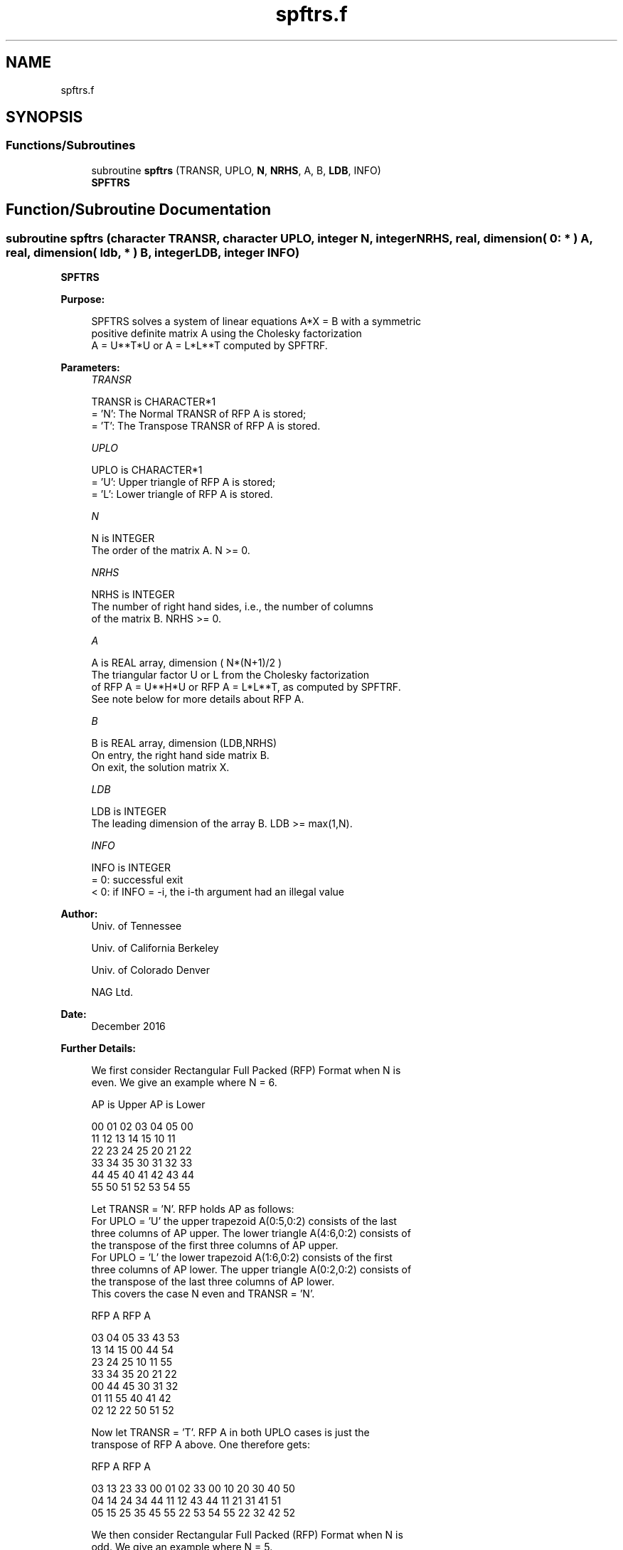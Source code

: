 .TH "spftrs.f" 3 "Tue Nov 14 2017" "Version 3.8.0" "LAPACK" \" -*- nroff -*-
.ad l
.nh
.SH NAME
spftrs.f
.SH SYNOPSIS
.br
.PP
.SS "Functions/Subroutines"

.in +1c
.ti -1c
.RI "subroutine \fBspftrs\fP (TRANSR, UPLO, \fBN\fP, \fBNRHS\fP, A, B, \fBLDB\fP, INFO)"
.br
.RI "\fBSPFTRS\fP "
.in -1c
.SH "Function/Subroutine Documentation"
.PP 
.SS "subroutine spftrs (character TRANSR, character UPLO, integer N, integer NRHS, real, dimension( 0: * ) A, real, dimension( ldb, * ) B, integer LDB, integer INFO)"

.PP
\fBSPFTRS\fP  
.PP
\fBPurpose: \fP
.RS 4

.PP
.nf
 SPFTRS solves a system of linear equations A*X = B with a symmetric
 positive definite matrix A using the Cholesky factorization
 A = U**T*U or A = L*L**T computed by SPFTRF.
.fi
.PP
 
.RE
.PP
\fBParameters:\fP
.RS 4
\fITRANSR\fP 
.PP
.nf
          TRANSR is CHARACTER*1
          = 'N':  The Normal TRANSR of RFP A is stored;
          = 'T':  The Transpose TRANSR of RFP A is stored.
.fi
.PP
.br
\fIUPLO\fP 
.PP
.nf
          UPLO is CHARACTER*1
          = 'U':  Upper triangle of RFP A is stored;
          = 'L':  Lower triangle of RFP A is stored.
.fi
.PP
.br
\fIN\fP 
.PP
.nf
          N is INTEGER
          The order of the matrix A.  N >= 0.
.fi
.PP
.br
\fINRHS\fP 
.PP
.nf
          NRHS is INTEGER
          The number of right hand sides, i.e., the number of columns
          of the matrix B.  NRHS >= 0.
.fi
.PP
.br
\fIA\fP 
.PP
.nf
          A is REAL array, dimension ( N*(N+1)/2 )
          The triangular factor U or L from the Cholesky factorization
          of RFP A = U**H*U or RFP A = L*L**T, as computed by SPFTRF.
          See note below for more details about RFP A.
.fi
.PP
.br
\fIB\fP 
.PP
.nf
          B is REAL array, dimension (LDB,NRHS)
          On entry, the right hand side matrix B.
          On exit, the solution matrix X.
.fi
.PP
.br
\fILDB\fP 
.PP
.nf
          LDB is INTEGER
          The leading dimension of the array B.  LDB >= max(1,N).
.fi
.PP
.br
\fIINFO\fP 
.PP
.nf
          INFO is INTEGER
          = 0:  successful exit
          < 0:  if INFO = -i, the i-th argument had an illegal value
.fi
.PP
 
.RE
.PP
\fBAuthor:\fP
.RS 4
Univ\&. of Tennessee 
.PP
Univ\&. of California Berkeley 
.PP
Univ\&. of Colorado Denver 
.PP
NAG Ltd\&. 
.RE
.PP
\fBDate:\fP
.RS 4
December 2016 
.RE
.PP
\fBFurther Details: \fP
.RS 4

.PP
.nf
  We first consider Rectangular Full Packed (RFP) Format when N is
  even. We give an example where N = 6.

      AP is Upper             AP is Lower

   00 01 02 03 04 05       00
      11 12 13 14 15       10 11
         22 23 24 25       20 21 22
            33 34 35       30 31 32 33
               44 45       40 41 42 43 44
                  55       50 51 52 53 54 55


  Let TRANSR = 'N'. RFP holds AP as follows:
  For UPLO = 'U' the upper trapezoid A(0:5,0:2) consists of the last
  three columns of AP upper. The lower triangle A(4:6,0:2) consists of
  the transpose of the first three columns of AP upper.
  For UPLO = 'L' the lower trapezoid A(1:6,0:2) consists of the first
  three columns of AP lower. The upper triangle A(0:2,0:2) consists of
  the transpose of the last three columns of AP lower.
  This covers the case N even and TRANSR = 'N'.

         RFP A                   RFP A

        03 04 05                33 43 53
        13 14 15                00 44 54
        23 24 25                10 11 55
        33 34 35                20 21 22
        00 44 45                30 31 32
        01 11 55                40 41 42
        02 12 22                50 51 52

  Now let TRANSR = 'T'. RFP A in both UPLO cases is just the
  transpose of RFP A above. One therefore gets:


           RFP A                   RFP A

     03 13 23 33 00 01 02    33 00 10 20 30 40 50
     04 14 24 34 44 11 12    43 44 11 21 31 41 51
     05 15 25 35 45 55 22    53 54 55 22 32 42 52


  We then consider Rectangular Full Packed (RFP) Format when N is
  odd. We give an example where N = 5.

     AP is Upper                 AP is Lower

   00 01 02 03 04              00
      11 12 13 14              10 11
         22 23 24              20 21 22
            33 34              30 31 32 33
               44              40 41 42 43 44


  Let TRANSR = 'N'. RFP holds AP as follows:
  For UPLO = 'U' the upper trapezoid A(0:4,0:2) consists of the last
  three columns of AP upper. The lower triangle A(3:4,0:1) consists of
  the transpose of the first two columns of AP upper.
  For UPLO = 'L' the lower trapezoid A(0:4,0:2) consists of the first
  three columns of AP lower. The upper triangle A(0:1,1:2) consists of
  the transpose of the last two columns of AP lower.
  This covers the case N odd and TRANSR = 'N'.

         RFP A                   RFP A

        02 03 04                00 33 43
        12 13 14                10 11 44
        22 23 24                20 21 22
        00 33 34                30 31 32
        01 11 44                40 41 42

  Now let TRANSR = 'T'. RFP A in both UPLO cases is just the
  transpose of RFP A above. One therefore gets:

           RFP A                   RFP A

     02 12 22 00 01             00 10 20 30 40 50
     03 13 23 33 11             33 11 21 31 41 51
     04 14 24 34 44             43 44 22 32 42 52
.fi
.PP
 
.RE
.PP

.PP
Definition at line 201 of file spftrs\&.f\&.
.SH "Author"
.PP 
Generated automatically by Doxygen for LAPACK from the source code\&.
